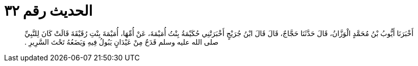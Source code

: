 
= الحديث رقم ٣٢

[quote.hadith]
أَخْبَرَنَا أَيُّوبُ بْنُ مُحَمَّدٍ الْوَزَّانُ، قَالَ حَدَّثَنَا حَجَّاجٌ، قَالَ قَالَ ابْنُ جُرَيْجٍ أَخْبَرَتْنِي حُكَيْمَةُ بِنْتُ أُمَيْمَةَ، عَنْ أُمِّهَا، أُمَيْمَةَ بِنْتِ رُقَيْقَةَ قَالَتْ كَانَ لِلنَّبِيِّ صلى الله عليه وسلم قَدَحٌ مِنْ عَيْدَانٍ يَبُولُ فِيهِ وَيَضَعُهُ تَحْتَ السَّرِيرِ ‏.‏